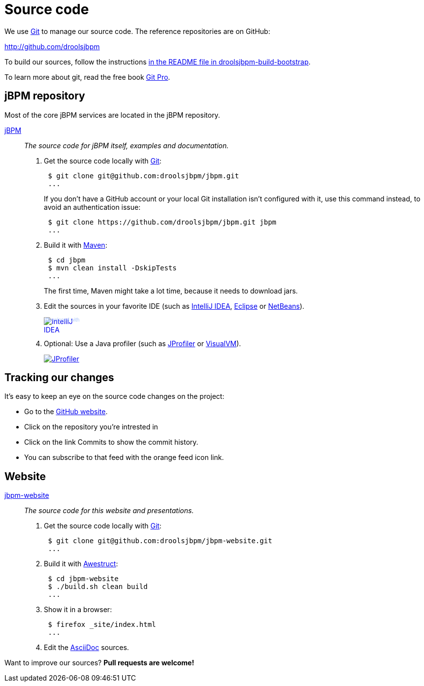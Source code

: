 = Source code
:awestruct-layout: normalBase
:linkattrs:
:showtitle:

We use http://git-scm.com/[Git] to manage our source code. The reference repositories are on GitHub:

http://github.com/droolsjbpm[http://github.com/droolsjbpm]

To build our sources, follow the instructions https://github.com/droolsjbpm/droolsjbpm-build-bootstrap/blob/master/README.md[in the README file in droolsjbpm-build-bootstrap].

To learn more about git, read the free book http://progit.org/book/[Git Pro].

== jBPM repository

Most of the core jBPM services are located in the jBPM repository.

https://github.com/droolsjbpm/jbpm[jBPM, role=lead]::
_The source code for jBPM itself, examples and documentation._

. Get the source code locally with http://git-scm.com/[Git]:
+
----
 $ git clone git@github.com:droolsjbpm/jbpm.git
 ...
----
+
If you don't have a GitHub account or your local Git installation isn't configured with it,
use this command instead, to avoid an authentication issue:
+
----
 $ git clone https://github.com/droolsjbpm/jbpm.git jbpm
 ...
----

. Build it with http://maven.apache.org/[Maven]:
+
----
 $ cd jbpm
 $ mvn clean install -DskipTests
 ...
----
+
The first time, Maven might take a lot time, because it needs to download jars.

. Edit the sources in your favorite IDE (such as http://www.jetbrains.com/idea/[IntelliJ IDEA], http://www.eclipse.org/[Eclipse] or https://netbeans.org/[NetBeans]).
+
++++
<a href="http://www.jetbrains.com/idea/" style="position: relative;display:block; width:88px; height:31px; border:0; margin:0;padding:0;text-decoration:none;text-indent:0;"><span style="margin: 0;padding: 0;position: absolute;top: 0;left: 4px;font-size: 10px; line-height: 12px;cursor:pointer; background-image:none;border:0;color: #acc4f9; font-family: trebuchet ms,arial,sans-serif;font-weight: normal;text-align:left;">Developed with</span><img src="http://www.jetbrains.com/idea/opensource/img/all/banners/idea88x31_blue.gif" alt="IntelliJ IDEA" border="0"/></a>
++++

. Optional: Use a Java profiler (such as http://www.ej-technologies.com/products/jprofiler/overview.html[JProfiler] or http://visualvm.java.net/[VisualVM]).
+
++++
<a href="http://www.ej-technologies.com/products/jprofiler/overview.html"><img src="http://www.ej-technologies.com/images/banners/jprofiler_small.png" alt="JProfiler"/></a>
++++

== Tracking our changes

It's easy to keep an eye on the source code changes on the project:

* Go to the https://github.com/droolsjbpm/repositories[GitHub website].
* Click on the repository you're intrested in
* Click on the link Commits to show the commit history.
* You can subscribe to that feed with the orange feed icon link.

== Website

https://github.com/droolsjbpm/jbpm-website[jbpm-website, role=lead]::
_The source code for this website and presentations._

. Get the source code locally with http://git-scm.com/[Git]:
+
----
 $ git clone git@github.com:droolsjbpm/jbpm-website.git
 ...
----

. Build it with http://awestruct.org/[Awestruct]:
+
----
 $ cd jbpm-website
 $ ./build.sh clean build
 ...
----

. Show it in a browser:
+
----
 $ firefox _site/index.html
 ...
----

. Edit the http://asciidoctor.org/docs/asciidoc-syntax-quick-reference/[AsciiDoc] sources.

Want to improve our sources? *Pull requests are welcome!*
